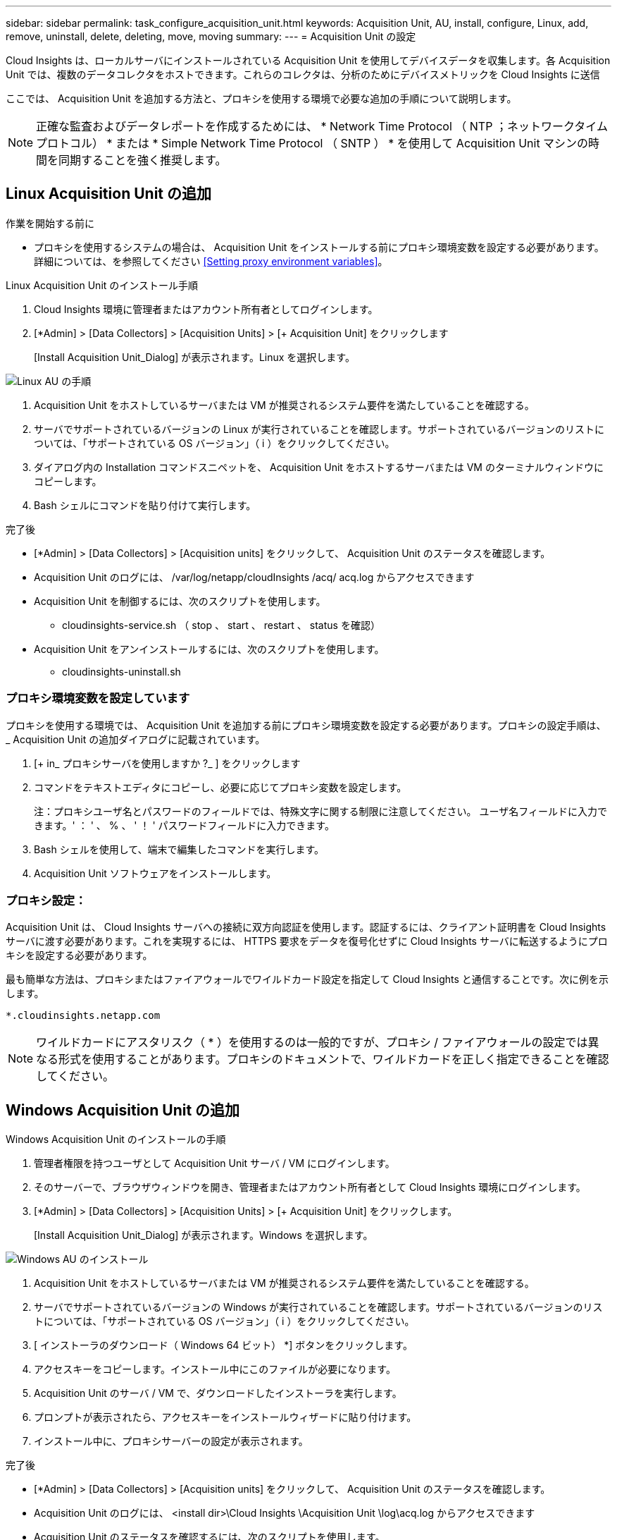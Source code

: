 ---
sidebar: sidebar 
permalink: task_configure_acquisition_unit.html 
keywords: Acquisition Unit, AU, install, configure, Linux, add, remove, uninstall, delete, deleting, move, moving 
summary:  
---
= Acquisition Unit の設定


[role="lead"]
Cloud Insights は、ローカルサーバにインストールされている Acquisition Unit を使用してデバイスデータを収集します。各 Acquisition Unit では、複数のデータコレクタをホストできます。これらのコレクタは、分析のためにデバイスメトリックを Cloud Insights に送信

ここでは、 Acquisition Unit を追加する方法と、プロキシを使用する環境で必要な追加の手順について説明します。


NOTE: 正確な監査およびデータレポートを作成するためには、 * Network Time Protocol （ NTP ；ネットワークタイムプロトコル） * または * Simple Network Time Protocol （ SNTP ） * を使用して Acquisition Unit マシンの時間を同期することを強く推奨します。



== Linux Acquisition Unit の追加

.作業を開始する前に
* プロキシを使用するシステムの場合は、 Acquisition Unit をインストールする前にプロキシ環境変数を設定する必要があります。詳細については、を参照してください <<Setting proxy environment variables>>。


.Linux Acquisition Unit のインストール手順
. Cloud Insights 環境に管理者またはアカウント所有者としてログインします。
. [*Admin] > [Data Collectors] > [Acquisition Units] > [+ Acquisition Unit] をクリックします
+
[Install Acquisition Unit_Dialog] が表示されます。Linux を選択します。



[role="thumb"]
image:NewLinuxAUInstall.png["Linux AU の手順"]

. Acquisition Unit をホストしているサーバまたは VM が推奨されるシステム要件を満たしていることを確認する。
. サーバでサポートされているバージョンの Linux が実行されていることを確認します。サポートされているバージョンのリストについては、「サポートされている OS バージョン」（ i ）をクリックしてください。
. ダイアログ内の Installation コマンドスニペットを、 Acquisition Unit をホストするサーバまたは VM のターミナルウィンドウにコピーします。
. Bash シェルにコマンドを貼り付けて実行します。


.完了後
* [*Admin] > [Data Collectors] > [Acquisition units] をクリックして、 Acquisition Unit のステータスを確認します。
* Acquisition Unit のログには、 /var/log/netapp/cloudInsights /acq/ acq.log からアクセスできます
* Acquisition Unit を制御するには、次のスクリプトを使用します。
+
** cloudinsights-service.sh （ stop 、 start 、 restart 、 status を確認）


* Acquisition Unit をアンインストールするには、次のスクリプトを使用します。
+
** cloudinsights-uninstall.sh






=== プロキシ環境変数を設定しています

プロキシを使用する環境では、 Acquisition Unit を追加する前にプロキシ環境変数を設定する必要があります。プロキシの設定手順は、 _ Acquisition Unit の追加ダイアログに記載されています。

. [+ in_ プロキシサーバを使用しますか ?_ ] をクリックします
. コマンドをテキストエディタにコピーし、必要に応じてプロキシ変数を設定します。
+
注：プロキシユーザ名とパスワードのフィールドでは、特殊文字に関する制限に注意してください。 ユーザ名フィールドに入力できます。' ： ' 、 % 、 ' ！ ' パスワードフィールドに入力できます。

. Bash シェルを使用して、端末で編集したコマンドを実行します。
. Acquisition Unit ソフトウェアをインストールします。




=== プロキシ設定：

Acquisition Unit は、 Cloud Insights サーバへの接続に双方向認証を使用します。認証するには、クライアント証明書を Cloud Insights サーバに渡す必要があります。これを実現するには、 HTTPS 要求をデータを復号化せずに Cloud Insights サーバに転送するようにプロキシを設定する必要があります。

最も簡単な方法は、プロキシまたはファイアウォールでワイルドカード設定を指定して Cloud Insights と通信することです。次に例を示します。

....
*.cloudinsights.netapp.com
....

NOTE: ワイルドカードにアスタリスク（ * ）を使用するのは一般的ですが、プロキシ / ファイアウォールの設定では異なる形式を使用することがあります。プロキシのドキュメントで、ワイルドカードを正しく指定できることを確認してください。



== Windows Acquisition Unit の追加

.Windows Acquisition Unit のインストールの手順
. 管理者権限を持つユーザとして Acquisition Unit サーバ / VM にログインします。
. そのサーバーで、ブラウザウィンドウを開き、管理者またはアカウント所有者として Cloud Insights 環境にログインします。
. [*Admin] > [Data Collectors] > [Acquisition Units] > [+ Acquisition Unit] をクリックします。
+
[Install Acquisition Unit_Dialog] が表示されます。Windows を選択します。



image::NewWindowsAUInstall.png[Windows AU のインストール]

. Acquisition Unit をホストしているサーバまたは VM が推奨されるシステム要件を満たしていることを確認する。
. サーバでサポートされているバージョンの Windows が実行されていることを確認します。サポートされているバージョンのリストについては、「サポートされている OS バージョン」（ i ）をクリックしてください。
. [ インストーラのダウンロード（ Windows 64 ビット） *] ボタンをクリックします。
. アクセスキーをコピーします。インストール中にこのファイルが必要になります。
. Acquisition Unit のサーバ / VM で、ダウンロードしたインストーラを実行します。
. プロンプトが表示されたら、アクセスキーをインストールウィザードに貼り付けます。
. インストール中に、プロキシサーバーの設定が表示されます。


.完了後
* [*Admin] > [Data Collectors] > [Acquisition units] をクリックして、 Acquisition Unit のステータスを確認します。
* Acquisition Unit のログには、 <install dir>\Cloud Insights \Acquisition Unit \log\acq.log からアクセスできます
* Acquisition Unit のステータスを確認するには、次のスクリプトを使用します。
+
....
cloudinsights-service.sh
....




=== プロキシ設定：

Acquisition Unit は、 Cloud Insights サーバへの接続に双方向認証を使用します。認証するには、クライアント証明書を Cloud Insights サーバに渡す必要があります。これを実現するには、 HTTPS 要求をデータを復号化せずに Cloud Insights サーバに転送するようにプロキシを設定する必要があります。

最も簡単な方法は、プロキシまたはファイアウォールでワイルドカード設定を指定して Cloud Insights と通信することです。次に例を示します。

....
*.cloudinsights.netapp.com
....

NOTE: ワイルドカードにアスタリスク（ * ）を使用するのは一般的ですが、プロキシ / ファイアウォールの設定では異なる形式を使用することがあります。プロキシのドキュメントで、ワイルドカードを正しく指定できることを確認してください。



== Acquisition Unit のアンインストール

Acquisition Unit ソフトウェアをアンインストールするには、次の手順を実行します。

* Windows ： *

. Acquisition Unit のサーバー /VM で、 Control Panel を開いて、「プログラムのアンインストール」を選択します。Cloud Insights Acquisition Unit プログラムを選択して削除します。
. [ アンインストール ] をクリックし、画面の指示に従います。


* Linux ： *

. Acquisition Unit サーバ / VM で、次のコマンドを実行します。
+
....
sudo cloudinsights-uninstall.sh -p
....
. アンインストールのヘルプについては、次のコマンドを実行します。
+
....
sudo cloudinsights-uninstall.sh --help
....


* 両方： *

. AU ソフトウェアをアンインストールした後、 * Admin > Data Collectors * に移動し、 * Acquisition Unit * タブを選択します。
. アンインストールする Acquisition Unit の右側にある Options ボタンをクリックし、 _Delete_を 選択します。Acquisition Unit は、その Acquisition Unit にデータコレクタが割り当てられていない場合にのみ削除できます。




== Acquisition Unit の再インストール

Acquisition Unit を同じサーバ / VM に再インストールするには、次の手順を実行する必要があります。

Acquisition Unit を再インストールするには、あらかじめ別のサーバ / VM で一時的な Acquisition Unit を設定しておく必要があります。

.手順
. Acquisition Unit サーバ /VM にログインし、 AU ソフトウェアをアンインストールします。
. Cloud Insights 環境にログインして、 * Admin > Data Collectors * にアクセスします。
. 各データコレクタについて、右側の [ オプション ] メニューをクリックし、 _Edit_ を選択します。一時収集ユニットにデータコレクタを割り当て、 * 保存 * をクリックします。
+
同じタイプの複数のデータコレクタを選択し、 * 一括アクション * ボタンをクリックすることもできます。_Edit_ を選択し、データコレクタを一時 Acquisition Unit に割り当てます。

. すべてのデータコレクタを一時的な Acquisition Unit に移動したら、 * Admin > Data Collectors * に移動し、 * Acquisition Unit * タブを選択します。
. 再インストールする Acquisition Unit の右側にある Options ボタンをクリックし、 _Delete_を 選択します。Acquisition Unit は、その Acquisition Unit にデータコレクタが割り当てられていない場合にのみ削除できます。
. Acquisition Unit ソフトウェアを元のサーバ / VM に再インストールできるようになりました。+ Acquisition Unit * をクリックし、上記の手順に従って Acquisition Unit をインストールします。
. Acquisition Unit を再インストールしたら、データコレクタを Acquisition Unit に再び割り当てます。




== AU 詳細を表示しています

Acquisition Unit （ AU ）の詳細ページには、 AU に関する有用な情報やトラブルシューティングに役立つ情報が表示されます。AU 詳細ページには、次のセクションがあります。

* 以下を示す * サマリ * セクション：
+
** * Acquisition Unit の名前 * と IP *
** AU の現在の接続 * Status *
** * 最終報告 * データコレクタのポーリング時間に成功
** AU マシンの * オペレーティング・システム *
** AU の現在の * 注 * 。このフィールドには、 AU のコメントを入力します。このフィールドには、最後に追加されたメモが表示されます。


* 各データコレクタについて、 AU * Data Collectors * のテーブルが表示されます。
+
** * 名前 *- このリンクをクリックすると、追加情報を使用してデータコレクタの詳細ページにドリルダウンできます
** * Status * - 成功またはエラー情報
** * タイプ * - ベンダー / モデル
** * データコレクタの IP * アドレス
** 現在の * 影響 * レベル
** *Last Acquired * time ：データコレクタが最後に正常にポーリングされた時刻




image:AU_Detail_Example.png["AU Detail Page の例"]

データコレクタごとに、 [Three dots] メニューをクリックして、データコレクタの複製、編集、ポーリング、または削除を実行できます。このリストで複数のデータコレクタを選択して、それらに対して一括操作を実行することもできます。

Acquisition Unit を再起動するには、ページ上部の「 * Restart * 」ボタンをクリックします。接続に問題が発生した場合に、このボタンをドロップダウンして、 AU への * 接続の復元 * を試行します。
